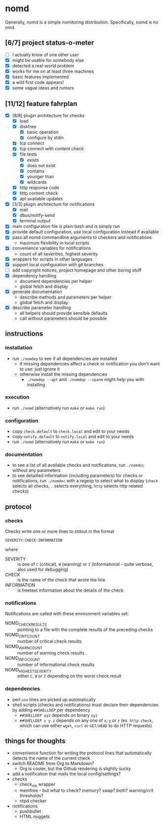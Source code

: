 * nomd

Generally, nomd is a simple nomitoring distribution.
Specifically, nomd is no omd.

** [6/7] project status-o-meter

- [ ] I actually know of one other user
- [X] might be usable for somebody else
- [X] detected a real-world problem
- [X] works for me on at least three machines
- [X] basic features implemented
- [X] a wild first code appears!
- [X] some vague ideas and rumors

** [11/12] feature fahrplan

- [X] [8/8] plugin architecture for checks
  - [X] load
  - [X] diskfree
    - [X] basic operation
    - [X] configure by stdin
  - [X] tcp connect
  - [X] tcp connect with content check
  - [X] file tests
    - [X] exists
    - [X] does not exist
    - [X] contains
    - [X] younger than
    - [X] wildcards
  - [X] http response code
  - [X] http content check
  - [X] apt available updates
- [X] [3/3] plugin architecture for notifications
  - [X] mail
  - [X] dbus/notify-send
  - [X] terminal output
- [X] main configuration file is plain bash and is simply run
- [X] provide default configuration, use local configuration instead
  if available
- [X] pass all nomd commandline arguments to checkers and
  notifications
  - maximum flexibility in local scripts
- [X] convenience variables for notifications
  - count of all severities, highest severity
- [X] wrappers for scripts in other languages
- [X] support local configuration with git branches
- [ ] add copyright notices, project homepage and other boring stuff
- [X] dependency handling
  - document dependencies per helper
  - global fetch and display
- [X] generate documentation
  - describe methods and parameters per helper
  - global fetch and display
- [X] describe parameter handling
  - all helpers should provide sensible defaults
  - call without parameters should be possible

** instructions

*** installation

- run ~./nomdep~ to see if all dependencies are installed
  - if missing dependencies affect a check or notification you don't
    want to use: just ignore it
  - otherwise install the missing dependencies
    - ~./nomdep --apt~ and ~./nomdep --cpanm~ might help you with
      installing

*** execution

- run ~./nomd~ (alternatively run ~make~ or ~make run~)

*** configuration

- copy ~check.default~ to ~check.local~ and edit to your needs
- copy ~notify.default~ to ~notify.local~ and edit to your needs
- run ~./nomd~ (alternatively run ~make~ or ~make run~)

*** documentation

- to see a list of all available checks and notifications, run
  ~./nomdoc~ without any parameters
- to see detailled information (including parameters) for checks or
  notifications, run ~./nomdoc~ with a regexp to select what to
  display (~check~ selects all checks, ~.~ selects everything, ~http~
  selects http related checks)

** protocol

*** checks

Checks write one or more lines to stdout in the format

: SEVERITY:CHECK:INFORMATION

where

- SEVERITY :: is one of ~C~ (critical), ~W~ (warning) or ~I~
              (informational - quite verbose, also used for debugging)
- CHECK :: is the name of the check that wrote the line
- INFORMATION :: is freetext information about the details of the
                 check

*** notifications

Notifications are called with these environment variables set:

- NOMD_CHECK_RESULTS :: pointing to a file with the complete results
     of the preceding checks
- NOMD_CRIT_COUNT :: number of critical check results
- NOMD_WARN_COUNT :: number of warning check results
- NOMD_INFO_COUNT :: number of informational check results
- NOMD_HIGHEST_SEVERITY :: either ~C~, ~W~ or ~I~ depending on the
     worst check result

*** dependencies

- perl ~use~ lines are picked up automatically
- shell scripts (checks and notifications) must declare their
  dependencies by adding ~##SHELLDEP~ per dependency
  - ~##SHELLDEP xyz~ depends on binary ~xyz~
  - ~##SHELLDEP x y z~ depends on any one of ~x~, ~y~ or ~z~
    (ex. ~http.check~, which can use either ~wget~, ~curl~ or
    ~GET/HEAD~ to do HTTP requests)
** things for thoughts

- convenience function for writing the protocol lines that
  automatically detects the name of the current check
- switch README from Org to Markdown?
  - Org is cooler, but the Github rendering is slightly sucky
- add a notification that mails the local config/settings?
- checks
  - check_mk wrapper
  - memfree - but what to check? memory? swap? both? warning/crit
    thresholds?
  - ntpd checker
- notifications
  - pushbullet
  - HTML nuggets
